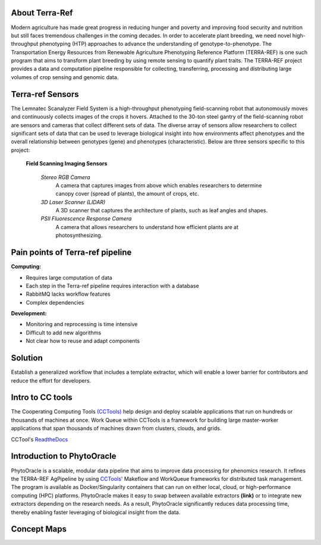 **About Terra-Ref**
===============================

Modern agriculture has made great progress in reducing hunger and poverty and improving food security and nutrition but still faces tremendous challenges in the coming decades. In order to accelerate plant breeding, we need novel high-throughput phenotyping (HTP) approaches to advance the understanding of genotype-to-phenotype. The Transportation Energy Resources from Renewable Agriculture Phenotyping Reference Platform (TERRA-REF) is one such program that aims to transform plant breeding by using remote sensing to quantify plant traits. The TERRA-REF project provides a data and computation pipeline responsible for collecting, transferring, processing and distributing large volumes of crop sensing and genomic data.

**Terra-ref Sensors**
===============================

The Lemnatec Scanalyzer Field System is a high-throughput phenotyping field-scanning robot that autonomously moves and continuously collects images of the crops it hovers. Attached to the 30-ton steel gantry of the field-scanning robot are sensors and cameras that collect different sets of data. The diverse array of sensors allow researchers to collect significant sets of data that can be used to leverage biological insight into how environments affect phenotypes and the overall relationship between genotypes (gene) and phenotypes (characteristic). Below are three sensors specific to this project:

  **Field Scanning Imaging Sensors**
  
   *Stereo RGB Camera*
    A camera that captures images from above which enables researchers to determine canopy cover (spread of plants), the  amount of crops, etc.

   *3D Laser Scanner (LIDAR)*
    A 3D scanner that captures the architecture of plants, such as leaf angles and shapes.
    
   *PSII Fluorescence Response Camera*
    A camera that allows researchers to understand how efficient plants are at photosynthesizing.

	
**Pain points of Terra-ref pipeline**
===============================

**Computing:**

- Requires large computation of data
- Each step in the Terra-ref pipeline requires interaction with a database 
- RabbitMQ lacks workflow features
- Complex dependencies

**Development:**

- Monitoring and reprocessing is time intensive
- Difficult to add new algorithms
- Not clear how to reuse and adapt components

**Solution**
===============================

Establish a generalized workflow that includes a template extractor, which will enable a lower barrier for contributors and reduce the effort for developers.

**Intro to CC tools**
===============================

The Cooperating Computing Tools `(CCTools) <http://ccl.cse.nd.edu/software/>`_ help design and deploy scalable applications that run on hundreds or thousands of machines at once. Work Queue within CCTools is a framework for building large master-worker applications that span thousands of machines drawn from clusters, clouds, and grids. 

CCTool's `ReadtheDocs 
<https://www.cctools.readthedocs.io/en/latest/about/>`_



**Introduction to PhytoOracle**
===============================

PhytoOracle is a scalable, modular data pipeline that aims to improve data processing for phenomics research. It refines the TERRA-REF AgPipeline by using `CCTools\' <http://ccl.cse.nd.edu/software/>`_ Makeflow and WorkQueue frameworks for distributed task management. The program is available as Docker/Singularity containers that can run on either local, cloud, or high-performance computing (HPC) platforms. PhytoOracle makes it easy to swap between available extractors **(link)** or to integrate new extractors depending on the research needs. As a result, PhytoOracle significantly reduces data processing time, thereby enabling faster leveraging of biological insight from the data.

**Concept Maps**
===============================

